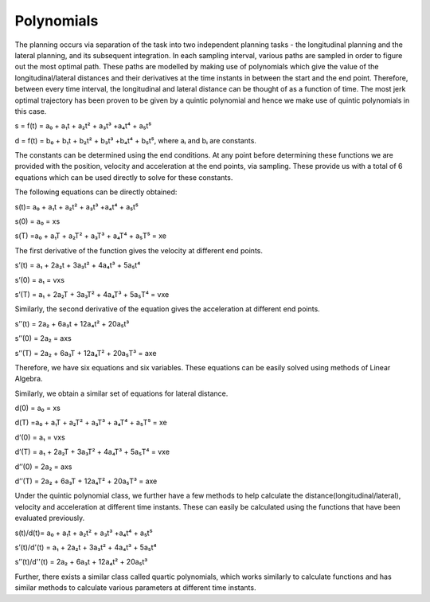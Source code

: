 Polynomials
===========
The planning occurs via separation of the task into two independent planning tasks - the longitudinal planning and the lateral planning, and its subsequent integration. In each sampling interval, various paths are sampled in order to figure out the most optimal path. These paths are modelled by making use of polynomials which give the value of the longitudinal/lateral distances and their derivatives at the time instants in between the start and the end point. Therefore, between every time interval, the longitudinal and lateral distance can be thought of as a function of time. The most jerk optimal trajectory has been proven to be given by a quintic polynomial and hence we make use of quintic polynomials in this case.

s = f(t) =  a₀ + a₁t + a₂t² + a₃t³ +a₄t⁴ + a₅t⁵

d = f(t) = b₀ + b₁t + b₂t² + b₃t³ +b₄t⁴ + b₅t⁵, where aₗ and bₗ are constants.

The constants can be determined using the end conditions. At any point before determining these functions we are provided with the position, velocity and acceleration at the end points, via sampling. These provide us with a total of 6 equations which can be used directly to solve for these constants.

The following equations can be directly obtained:

s(t)= a₀ + a₁t + a₂t² + a₃t³ +a₄t⁴ + a₅t⁵

s(0) = a₀ = xs

s(T) =a₀ + a₁T + a₂T² + a₃T³ + a₄T⁴ + a₅T⁵  = xe

The first derivative of the function gives the velocity at different end points.

s’(t) = a₁ + 2a₂t + 3a₃t² + 4a₄t³ + 5a₅t⁴

s’(0) = a₁ = vxs

s’(T) = a₁ + 2a₂T + 3a₃T² + 4a₄T³ + 5a₅T⁴ = vxe

Similarly, the second derivative of the equation gives the acceleration at different end points. 

s’’(t) = 2a₂ + 6a₃t + 12a₄t² + 20a₅t³

s’’(0) = 2a₂ = axs

s’’(T) = 2a₂ + 6a₃T + 12a₄T² + 20a₅T³ = axe

Therefore, we have six equations and six variables. These equations can be easily solved using methods of Linear Algebra.

Similarly, we obtain a similar set of equations for lateral distance.

d(0) = a₀ = xs

d(T) =a₀ + a₁T + a₂T² + a₃T³ + a₄T⁴ + a₅T⁵  = xe

d’(0) = a₁ = vxs

d’(T) = a₁ + 2a₂T + 3a₃T² + 4a₄T³ + 5a₅T⁴ = vxe

d’’(0) = 2a₂ = axs

d’’(T) = 2a₂ + 6a₃T + 12a₄T² + 20a₅T³ = axe

Under the quintic polynomial class, we further have a few methods to help calculate the distance(longitudinal/lateral), velocity and acceleration at different time instants.
These can easily be calculated using the functions that have been evaluated previously.

s(t)/d(t)= a₀ + a₁t + a₂t² + a₃t³ +a₄t⁴ + a₅t⁵

s’(t)/d'(t) = a₁ + 2a₂t + 3a₃t² + 4a₄t³ + 5a₅t⁴

s’’(t)/d''(t) = 2a₂ + 6a₃t + 12a₄t² + 20a₅t³

Further, there exists a similar class called quartic polynomials, which works similarly to calculate functions and has similar methods to calculate various parameters at different time instants.

